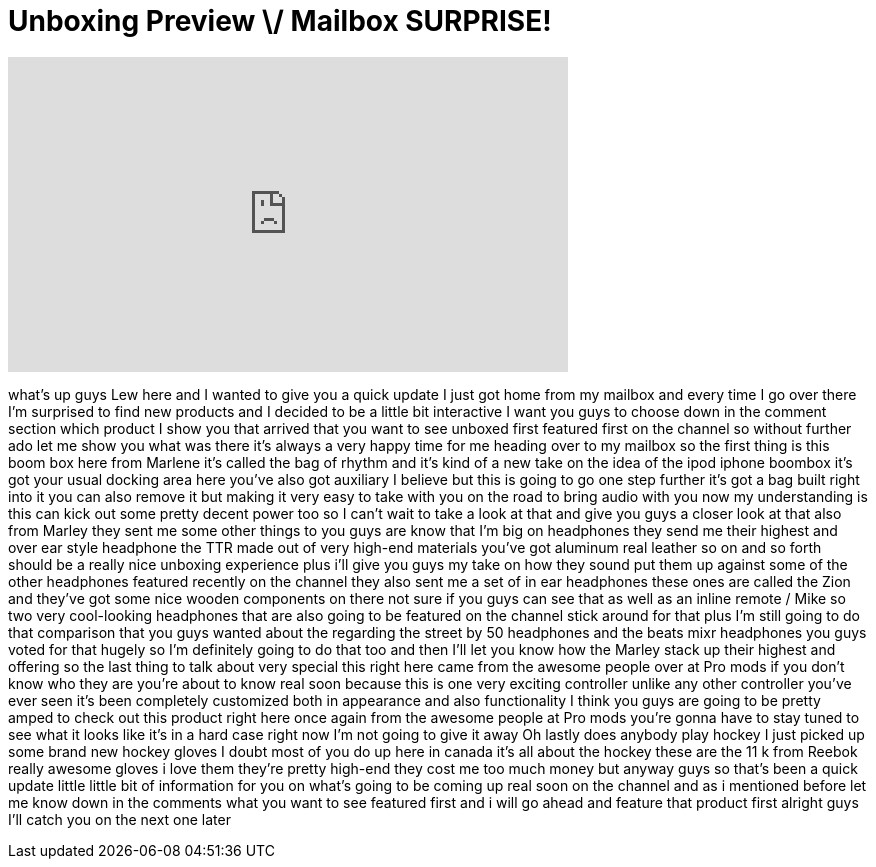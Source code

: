 = Unboxing Preview \/ Mailbox SURPRISE!
:published_at: 2012-05-09
:hp-alt-title: Unboxing Preview \/ Mailbox SURPRISE!
:hp-image: https://i.ytimg.com/vi/OcpwE7arJ6Y/maxresdefault.jpg


++++
<iframe width="560" height="315" src="https://www.youtube.com/embed/OcpwE7arJ6Y?rel=0" frameborder="0" allow="autoplay; encrypted-media" allowfullscreen></iframe>
++++

what's up guys Lew here and I wanted to
give you a quick update I just got home
from my mailbox and every time I go over
there I'm surprised to find new products
and I decided to be a little bit
interactive I want you guys to choose
down in the comment section which
product I show you that arrived that you
want to see unboxed first featured first
on the channel so without further ado
let me show you what was there it's
always a very happy time for me heading
over to my mailbox so the first thing is
this boom box here from Marlene it's
called the bag of rhythm and it's kind
of a new take on the idea of the ipod
iphone boombox it's got your usual
docking area here you've also got
auxiliary I believe but this is going to
go one step further it's got a bag built
right into it you can also remove it but
making it very easy to take with you on
the road to bring audio with you now my
understanding is this can kick out some
pretty decent power too so I can't wait
to take a look at that and give you guys
a closer look at that also from Marley
they sent me some other things to you
guys are know that I'm big on headphones
they send me their highest and over ear
style headphone the TTR made out of very
high-end materials you've got aluminum
real leather so on and so forth should
be a really nice unboxing experience
plus i'll give you guys my take on how
they sound put them up against some of
the other headphones featured recently
on the channel they also sent me a set
of in ear headphones these ones are
called the Zion and they've got some
nice wooden components on there not sure
if you guys can see that as well as an
inline remote / Mike so two very
cool-looking headphones that are also
going to be featured on the channel
stick around for that plus I'm still
going to do that comparison that you
guys wanted about the regarding the
street by 50 headphones and the beats
mixr headphones you guys voted for that
hugely so I'm definitely going to do
that too and then I'll let you know how
the Marley stack up their highest and
offering so the last thing to talk about
very special this right here came from
the awesome people over at Pro mods if
you don't know who they are you're about
to know real soon because this is one
very exciting controller unlike any
other controller you've ever seen it's
been completely customized both in
appearance and also
functionality I think you guys are going
to be pretty amped to check out this
product right here once again from the
awesome people at Pro mods you're gonna
have to stay tuned to see what it looks
like it's in a hard case right now I'm
not going to give it away Oh lastly does
anybody play hockey I just picked up
some brand new hockey gloves I doubt
most of you do up here in canada it's
all about the hockey these are the 11 k
from Reebok really awesome gloves i love
them they're pretty high-end they cost
me too much money but anyway guys so
that's been a quick update little little
bit of information for you on what's
going to be coming up real soon on the
channel and as i mentioned before let me
know down in the comments what you want
to see featured first and i will go
ahead and feature that product first
alright guys I'll catch you on the next
one later